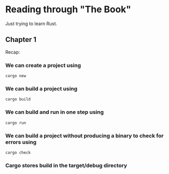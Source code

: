 * Reading through "The Book"
Just trying to learn Rust.
** Chapter 1
Recap:
*** We can create a project using
#+BEGIN_SRC console
cargo new
#+END_SRC
*** We can build a project using
#+BEGIN_SRC console
cargo build
#+END_SRC
*** We can build and run in one step using
#+BEGIN_SRC console
cargo run
#+END_SRC

*** We can build a project without producing a binary to check for errors using
#+BEGIN_SRC console
cargo check
#+END_SRC

*** Cargo stores build in the target/debug directory
